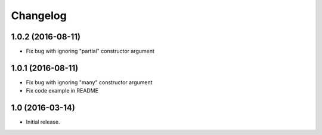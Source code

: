 Changelog
---------

1.0.2 (2016-08-11)
++++++++++++++++++

* Fix bug with ignoring "partial" constructor argument

1.0.1 (2016-08-11)
++++++++++++++++++

* Fix bug with ignoring "many" constructor argument
* Fix code example in README

1.0 (2016-03-14)
++++++++++++++++

* Initial release.
